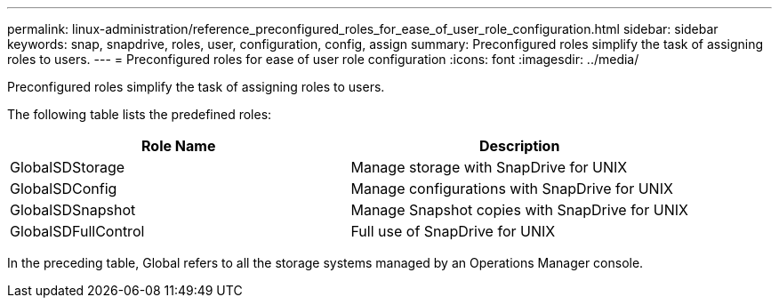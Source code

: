 ---
permalink: linux-administration/reference_preconfigured_roles_for_ease_of_user_role_configuration.html
sidebar: sidebar
keywords: snap, snapdrive, roles, user, configuration, config, assign
summary: Preconfigured roles simplify the task of assigning roles to users.
---
= Preconfigured roles for ease of user role configuration
:icons: font
:imagesdir: ../media/

[.lead]
Preconfigured roles simplify the task of assigning roles to users.

The following table lists the predefined roles:

[options="header"]
|===
| Role Name| Description
a|
GlobalSDStorage
a|
Manage storage with SnapDrive for UNIX
a|
GlobalSDConfig
a|
Manage configurations with SnapDrive for UNIX
a|
GlobalSDSnapshot
a|
Manage Snapshot copies with SnapDrive for UNIX
a|
GlobalSDFullControl
a|
Full use of SnapDrive for UNIX
|===
In the preceding table, Global refers to all the storage systems managed by an Operations Manager console.
